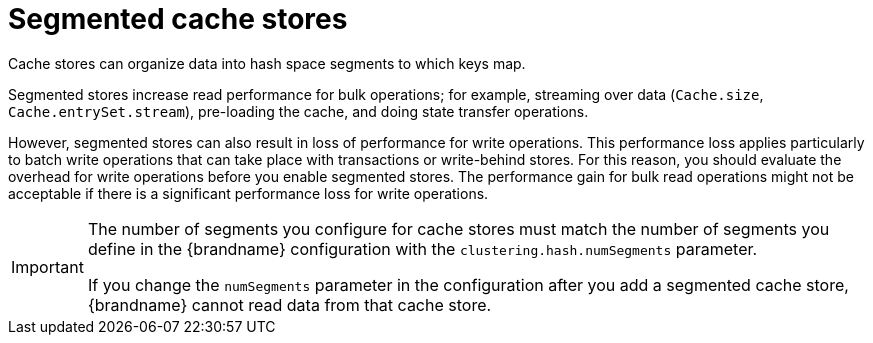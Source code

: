 [id='segmented-cache-stores_{context}']
= Segmented cache stores
Cache stores can organize data into hash space segments to which keys map.

Segmented stores increase read performance for bulk operations; for example,
streaming over data (`Cache.size`, `Cache.entrySet.stream`), pre-loading the
cache, and doing state transfer operations.

However, segmented stores can also result in loss of performance for write
operations. This performance loss applies particularly to batch write
operations that can take place with transactions or write-behind stores. For
this reason, you should evaluate the overhead for write operations before you
enable segmented stores. The performance gain for bulk read operations might
not be acceptable if there is a significant performance loss for write
operations.

[IMPORTANT]
====
The number of segments you configure for cache stores must match the number of
segments you define in the {brandname} configuration with the
`clustering.hash.numSegments` parameter.

If you change the `numSegments` parameter in the configuration after you add a
segmented cache store, {brandname} cannot read data from that cache store.
====
